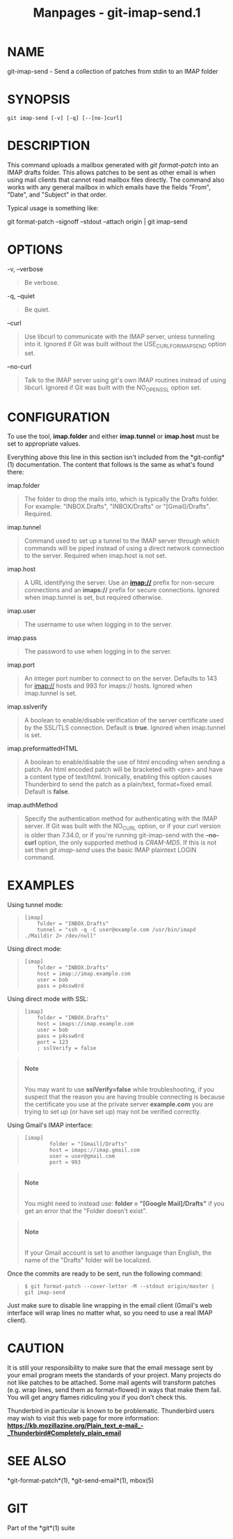 #+TITLE: Manpages - git-imap-send.1
* NAME
git-imap-send - Send a collection of patches from stdin to an IMAP
folder

* SYNOPSIS
#+begin_example
git imap-send [-v] [-q] [--[no-]curl]
#+end_example

* DESCRIPTION
This command uploads a mailbox generated with /git format-patch/ into an
IMAP drafts folder. This allows patches to be sent as other email is
when using mail clients that cannot read mailbox files directly. The
command also works with any general mailbox in which emails have the
fields "From", "Date", and "Subject" in that order.

Typical usage is something like:

git format-patch --signoff --stdout --attach origin | git imap-send

* OPTIONS
-v, --verbose

#+begin_quote
Be verbose.

#+end_quote

-q, --quiet

#+begin_quote
Be quiet.

#+end_quote

--curl

#+begin_quote
Use libcurl to communicate with the IMAP server, unless tunneling into
it. Ignored if Git was built without the USE_CURL_FOR_IMAP_SEND option
set.

#+end_quote

--no-curl

#+begin_quote
Talk to the IMAP server using git's own IMAP routines instead of using
libcurl. Ignored if Git was built with the NO_OPENSSL option set.

#+end_quote

* CONFIGURATION
To use the tool, *imap.folder* and either *imap.tunnel* or *imap.host*
must be set to appropriate values.

Everything above this line in this section isn't included from the
*git-config*(1) documentation. The content that follows is the same as
what's found there:

imap.folder

#+begin_quote
The folder to drop the mails into, which is typically the Drafts folder.
For example: "INBOX.Drafts", "INBOX/Drafts" or "[Gmail]/Drafts".
Required.

#+end_quote

imap.tunnel

#+begin_quote
Command used to set up a tunnel to the IMAP server through which
commands will be piped instead of using a direct network connection to
the server. Required when imap.host is not set.

#+end_quote

imap.host

#+begin_quote
A URL identifying the server. Use an *imap://* prefix for non-secure
connections and an *imaps://* prefix for secure connections. Ignored
when imap.tunnel is set, but required otherwise.

#+end_quote

imap.user

#+begin_quote
The username to use when logging in to the server.

#+end_quote

imap.pass

#+begin_quote
The password to use when logging in to the server.

#+end_quote

imap.port

#+begin_quote
An integer port number to connect to on the server. Defaults to 143 for
imap:// hosts and 993 for imaps:// hosts. Ignored when imap.tunnel is
set.

#+end_quote

imap.sslverify

#+begin_quote
A boolean to enable/disable verification of the server certificate used
by the SSL/TLS connection. Default is *true*. Ignored when imap.tunnel
is set.

#+end_quote

imap.preformattedHTML

#+begin_quote
A boolean to enable/disable the use of html encoding when sending a
patch. An html encoded patch will be bracketed with <pre> and have a
content type of text/html. Ironically, enabling this option causes
Thunderbird to send the patch as a plain/text, format=fixed email.
Default is *false*.

#+end_quote

imap.authMethod

#+begin_quote
Specify the authentication method for authenticating with the IMAP
server. If Git was built with the NO_CURL option, or if your curl
version is older than 7.34.0, or if you're running git-imap-send with
the *--no-curl* option, the only supported method is /CRAM-MD5/. If this
is not set then /git imap-send/ uses the basic IMAP plaintext LOGIN
command.

#+end_quote

* EXAMPLES
Using tunnel mode:

#+begin_quote
#+begin_example
[imap]
    folder = "INBOX.Drafts"
    tunnel = "ssh -q -C user@example.com /usr/bin/imapd ./Maildir 2> /dev/null"
#+end_example

#+end_quote

Using direct mode:

#+begin_quote
#+begin_example
[imap]
    folder = "INBOX.Drafts"
    host = imap://imap.example.com
    user = bob
    pass = p4ssw0rd
#+end_example

#+end_quote

Using direct mode with SSL:

#+begin_quote
#+begin_example
[imap]
    folder = "INBOX.Drafts"
    host = imaps://imap.example.com
    user = bob
    pass = p4ssw0rd
    port = 123
    ; sslVerify = false
#+end_example

#+end_quote

#+begin_quote
\\

*Note*

\\

You may want to use *sslVerify=false* while troubleshooting, if you
suspect that the reason you are having trouble connecting is because the
certificate you use at the private server *example.com* you are trying
to set up (or have set up) may not be verified correctly.

#+end_quote

Using Gmail's IMAP interface:

#+begin_quote
#+begin_example
[imap]
        folder = "[Gmail]/Drafts"
        host = imaps://imap.gmail.com
        user = user@gmail.com
        port = 993
#+end_example

#+end_quote

#+begin_quote
\\

*Note*

\\

You might need to instead use: *folder = "[Google Mail]/Drafts"* if you
get an error that the "Folder doesn't exist".

#+end_quote

#+begin_quote
\\

*Note*

\\

If your Gmail account is set to another language than English, the name
of the "Drafts" folder will be localized.

#+end_quote

Once the commits are ready to be sent, run the following command:

#+begin_quote
#+begin_example
$ git format-patch --cover-letter -M --stdout origin/master | git imap-send
#+end_example

#+end_quote

Just make sure to disable line wrapping in the email client (Gmail's web
interface will wrap lines no matter what, so you need to use a real IMAP
client).

* CAUTION
It is still your responsibility to make sure that the email message sent
by your email program meets the standards of your project. Many projects
do not like patches to be attached. Some mail agents will transform
patches (e.g. wrap lines, send them as format=flowed) in ways that make
them fail. You will get angry flames ridiculing you if you don't check
this.

Thunderbird in particular is known to be problematic. Thunderbird users
may wish to visit this web page for more information:
*https://kb.mozillazine.org/Plain_text_e-mail_-_Thunderbird#Completely_plain_email*

* SEE ALSO
*git-format-patch*(1), *git-send-email*(1), mbox(5)

* GIT
Part of the *git*(1) suite
